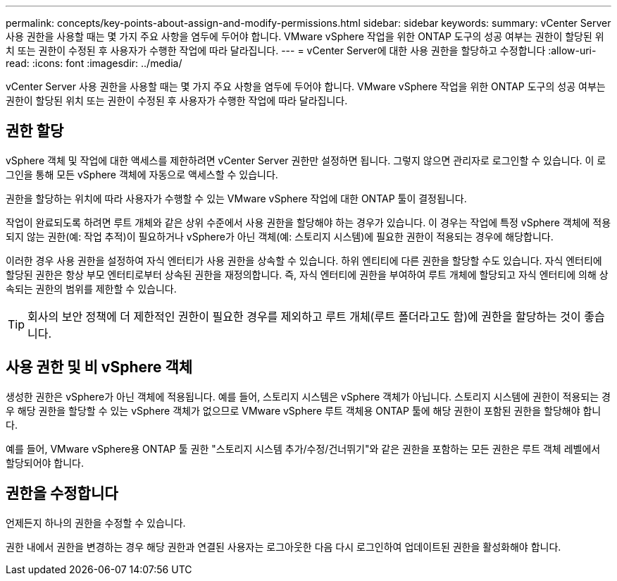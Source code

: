 ---
permalink: concepts/key-points-about-assign-and-modify-permissions.html 
sidebar: sidebar 
keywords:  
summary: vCenter Server 사용 권한을 사용할 때는 몇 가지 주요 사항을 염두에 두어야 합니다. VMware vSphere 작업을 위한 ONTAP 도구의 성공 여부는 권한이 할당된 위치 또는 권한이 수정된 후 사용자가 수행한 작업에 따라 달라집니다. 
---
= vCenter Server에 대한 사용 권한을 할당하고 수정합니다
:allow-uri-read: 
:icons: font
:imagesdir: ../media/


[role="lead"]
vCenter Server 사용 권한을 사용할 때는 몇 가지 주요 사항을 염두에 두어야 합니다. VMware vSphere 작업을 위한 ONTAP 도구의 성공 여부는 권한이 할당된 위치 또는 권한이 수정된 후 사용자가 수행한 작업에 따라 달라집니다.



== 권한 할당

vSphere 객체 및 작업에 대한 액세스를 제한하려면 vCenter Server 권한만 설정하면 됩니다. 그렇지 않으면 관리자로 로그인할 수 있습니다. 이 로그인을 통해 모든 vSphere 객체에 자동으로 액세스할 수 있습니다.

권한을 할당하는 위치에 따라 사용자가 수행할 수 있는 VMware vSphere 작업에 대한 ONTAP 툴이 결정됩니다.

작업이 완료되도록 하려면 루트 개체와 같은 상위 수준에서 사용 권한을 할당해야 하는 경우가 있습니다. 이 경우는 작업에 특정 vSphere 객체에 적용되지 않는 권한(예: 작업 추적)이 필요하거나 vSphere가 아닌 객체(예: 스토리지 시스템)에 필요한 권한이 적용되는 경우에 해당합니다.

이러한 경우 사용 권한을 설정하여 자식 엔터티가 사용 권한을 상속할 수 있습니다. 하위 엔티티에 다른 권한을 할당할 수도 있습니다. 자식 엔터티에 할당된 권한은 항상 부모 엔터티로부터 상속된 권한을 재정의합니다. 즉, 자식 엔터티에 권한을 부여하여 루트 개체에 할당되고 자식 엔터티에 의해 상속되는 권한의 범위를 제한할 수 있습니다.


TIP: 회사의 보안 정책에 더 제한적인 권한이 필요한 경우를 제외하고 루트 개체(루트 폴더라고도 함)에 권한을 할당하는 것이 좋습니다.



== 사용 권한 및 비 vSphere 객체

생성한 권한은 vSphere가 아닌 객체에 적용됩니다. 예를 들어, 스토리지 시스템은 vSphere 객체가 아닙니다. 스토리지 시스템에 권한이 적용되는 경우 해당 권한을 할당할 수 있는 vSphere 객체가 없으므로 VMware vSphere 루트 객체용 ONTAP 툴에 해당 권한이 포함된 권한을 할당해야 합니다.

예를 들어, VMware vSphere용 ONTAP 툴 권한 "스토리지 시스템 추가/수정/건너뛰기"와 같은 권한을 포함하는 모든 권한은 루트 객체 레벨에서 할당되어야 합니다.



== 권한을 수정합니다

언제든지 하나의 권한을 수정할 수 있습니다.

권한 내에서 권한을 변경하는 경우 해당 권한과 연결된 사용자는 로그아웃한 다음 다시 로그인하여 업데이트된 권한을 활성화해야 합니다.
